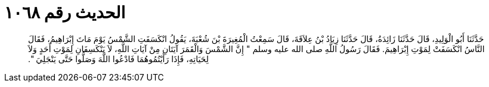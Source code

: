 
= الحديث رقم ١٠٦٨

[quote.hadith]
حَدَّثَنَا أَبُو الْوَلِيدِ، قَالَ حَدَّثَنَا زَائِدَةُ، قَالَ حَدَّثَنَا زِيَادُ بْنُ عِلاَقَةَ، قَالَ سَمِعْتُ الْمُغِيرَةَ بْنَ شُعْبَةَ، يَقُولُ انْكَسَفَتِ الشَّمْسُ يَوْمَ مَاتَ إِبْرَاهِيمُ، فَقَالَ النَّاسُ انْكَسَفَتْ لِمَوْتِ إِبْرَاهِيمَ‏.‏ فَقَالَ رَسُولُ اللَّهِ صلى الله عليه وسلم ‏"‏ إِنَّ الشَّمْسَ وَالْقَمَرَ آيَتَانِ مِنْ آيَاتِ اللَّهِ، لاَ يَنْكَسِفَانِ لِمَوْتِ أَحَدٍ وَلاَ لِحَيَاتِهِ، فَإِذَا رَأَيْتُمُوهُمَا فَادْعُوا اللَّهَ وَصَلُّوا حَتَّى يَنْجَلِيَ ‏"‏‏.‏